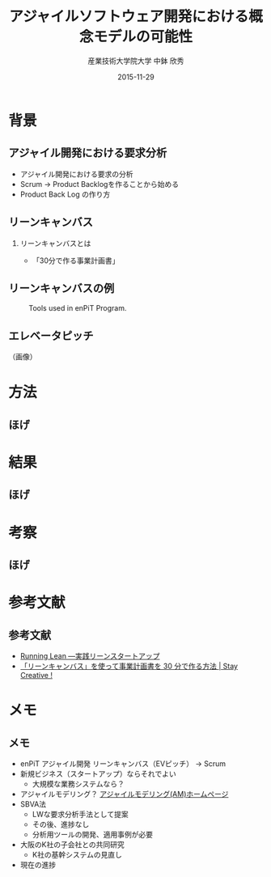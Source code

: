 #+TITLE: アジャイルソフトウェア開発における概念モデルの可能性
#+AUTHOR: 産業技術大学院大学 \linebreak 中鉢 欣秀
#+DATE: 2015-11-29
#+BEAMER_THEME: Madrid
#+OPTIONS: toc:nil
#+OPTIONS: H:2
#+OPTIONS: ^:nil
#+COLUMNS: %45ITEM %10BEAMER_ENV(Env) %10BEAMER_ACT(Act) %4BEAMER_COL(Col) %8BEAMER_OPT(Opt)
#+PROPERTY: BEAMER_col_ALL 0.1 0.2 0.3 0.4 0.5 0.6 0.7 0.8 0.9 0.0 :ETC
# #+LaTeX_CLASS_OPTIONS: [14pt]


* 背景
** アジャイル開発における要求分析
  - アジャイル開発における要求の分析
  - Scrum -> Product Backlogを作ることから始める
  - Product Back Log の作り方
** リーンキャンバス
*** リーンキャンバスとは
#+CAPTION: caption
    #+ATTR_LaTeX: scale=0.75
    #+LABEL: fig:label
    - 「30分で作る事業計画書」
** リーンキャンバスの例

#+CAPTION: Tools used in enPiT Program.
#+NAME:   fig:tools
#+ATTR_LATEX: :width .75\linewidth
[[./leancanvas-1200x800_c.png]]


** エレベータピッチ

（画像）

* 方法
** ほげ

* 結果
** ほげ

* 考察
** ほげ

* 参考文献
** 参考文献
   - [[http://www.amazon.co.jp/dp/4873115914%20][Running Lean ―実践リーンスタートアップ]]
   - [[http://staycreative.jp/tech-and-business/leancanvas-30minutes/][「リーンキャンバス」を使って事業計画書を 30 分で作る方法 | Stay Creative !]]

* メモ
** メモ
  - enPiT アジャイル開発 リーンキャンバス（EVピッチ） -> Scrum
  - 新規ビジネス（スタートアップ）ならそれでよい
    - 大規模な業務システムなら？
  - アジャイルモデリング？
    [[http://www.ogis-ri.co.jp/otc/swec/process/am-res/am/][アジャイルモデリング(AM)ホームページ]]
  - SBVA法
    - LWな要求分析手法として提案
    - その後、進捗なし
    - 分析用ツールの開発、適用事例が必要
  - 大阪のK社の子会社との共同研究
    - K社の基幹システムの見直し
  - 現在の進捗
